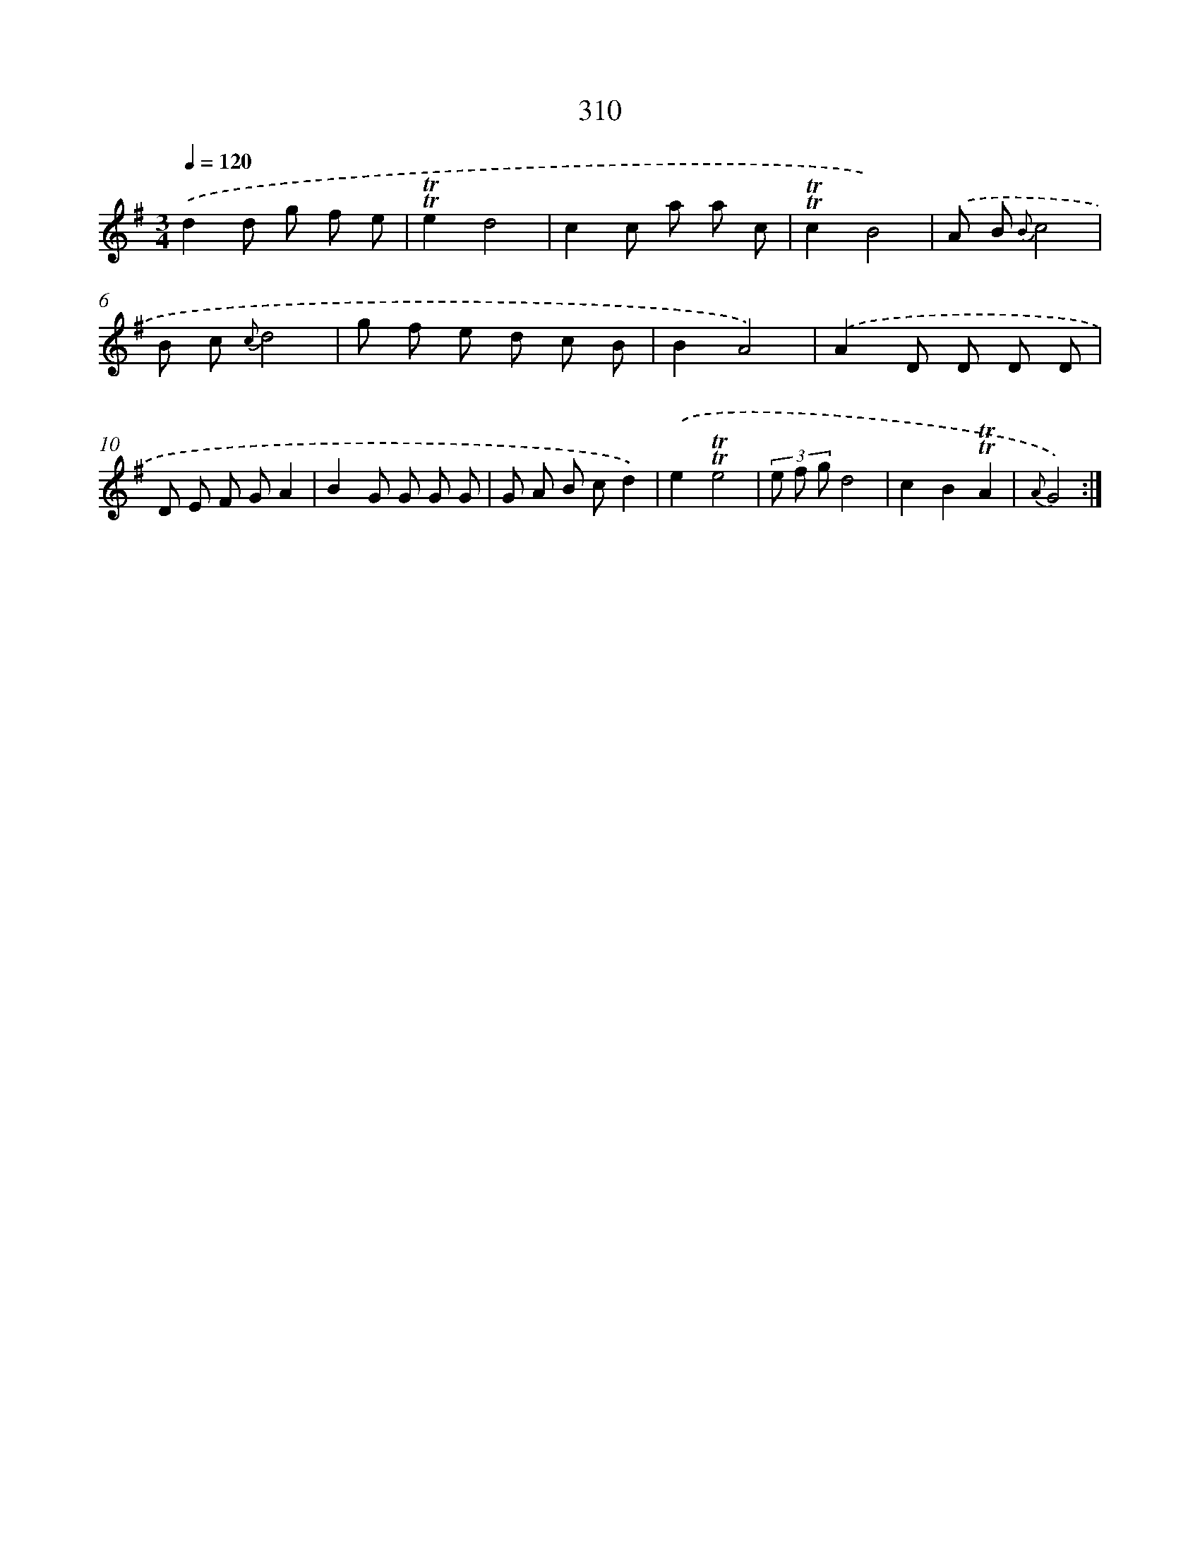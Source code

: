 X: 11631
T: 310
%%abc-version 2.0
%%abcx-abcm2ps-target-version 5.9.1 (29 Sep 2008)
%%abc-creator hum2abc beta
%%abcx-conversion-date 2018/11/01 14:37:17
%%humdrum-veritas 914931086
%%humdrum-veritas-data 935890853
%%continueall 1
%%barnumbers 0
L: 1/8
M: 3/4
Q: 1/4=120
K: G clef=treble
.('d2d g f e |
!trill!!trill!e2d4 |
c2c a a c |
!trill!!trill!c2B4) |
.('A B {B}c4 |
B c {c}d4 |
g f e d c B |
B2A4) |
.('A2D D D D |
D E F GA2 |
B2G G G G |
G A B cd2) |
.('e2!trill!!trill!e4 |
(3e f gd4 |
c2B2!trill!!trill!A2 |
{A}G4) :|]

